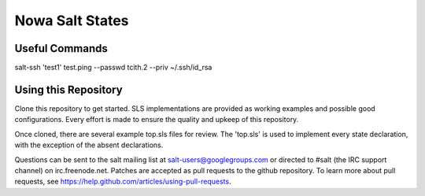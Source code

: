 ===========
Nowa Salt States
===========


Useful Commands
---------------
salt-ssh 'test1' test.ping --passwd tcith.2 --priv ~/.ssh/id_rsa


Using this Repository
---------------------

Clone this repository to get started. SLS implementations are provided 
as working examples and possible good configurations. Every effort is made
to ensure the quality and upkeep of this repository. 

Once cloned, there are several example top.sls files for review. The 'top.sls'
is used to implement every state declaration, with the exception of the absent
declarations.

Questions can be sent to the salt mailing list at salt-users@googlegroups.com 
or directed to #salt (the IRC support channel) on irc.freenode.net. Patches 
are accepted as pull requests to the github repository. To learn more about
pull requests, see https://help.github.com/articles/using-pull-requests.
